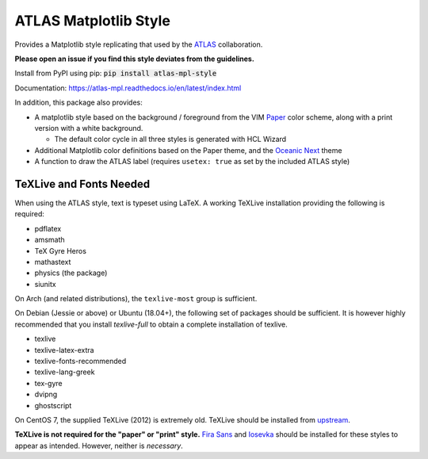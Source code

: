 ATLAS Matplotlib Style
======================
.. image:: https://img.shields.io/pypi/v/atlas-mpl-style?label=PyPI&style=for-the-badge   :alt: PyPI 

Provides a Matplotlib style replicating that used by the
`ATLAS <http://atlas.cern>`__ collaboration.

**Please open an issue if you find this style deviates from the guidelines.**

Install from PyPI using pip: :code:`pip install atlas-mpl-style`

Documentation: https://atlas-mpl.readthedocs.io/en/latest/index.html

In addition, this package also provides:

-  A matplotlib style based on the background / foreground from the VIM
   `Paper <https://github.com/NLKNguyen/papercolor-theme>`__ color
   scheme, along with a print version with a white background.

   -  The default color cycle in all three styles is generated with HCL Wizard

-  Additional Matplotlib color definitions based on the Paper theme, and
   the `Oceanic
   Next <https://github.com/voronianski/oceanic-next-color-scheme>`__
   theme
-  A function to draw the ATLAS label (requires ``usetex: true`` as set
   by the included ATLAS style)

TeXLive and Fonts Needed
------------------------
When using the ATLAS style, text is typeset using LaTeX. A working TeXLive installation providing the following is required:

- pdflatex
- amsmath
- TeX Gyre Heros
- mathastext
- physics (the package)
- siunitx

On Arch (and related distributions), the ``texlive-most`` group is sufficient.

On Debian (Jessie or above) or Ubuntu (18.04+), the following set of packages should be sufficient. It is however highly recommended
that you install `texlive-full` to obtain a complete installation of texlive.

- texlive
- texlive-latex-extra
- texlive-fonts-recommended
- texlive-lang-greek
- tex-gyre
- dvipng
- ghostscript

On CentOS 7, the supplied TeXLive (2012) is extremely old. TeXLive should be
installed from `upstream <https://www.tug.org/texlive/quickinstall.html>`__.

**TeXLive is not required for the "paper" or "print" style.** `Fira Sans
<https://bboxtype.com/typefaces/FiraSans/>`__ and `Iosevka
<https://github.com/be5invis/Iosevka/releases/tag/v2.3.3>`__ should be installed
for these styles to appear as intended. However, neither is *necessary*.
